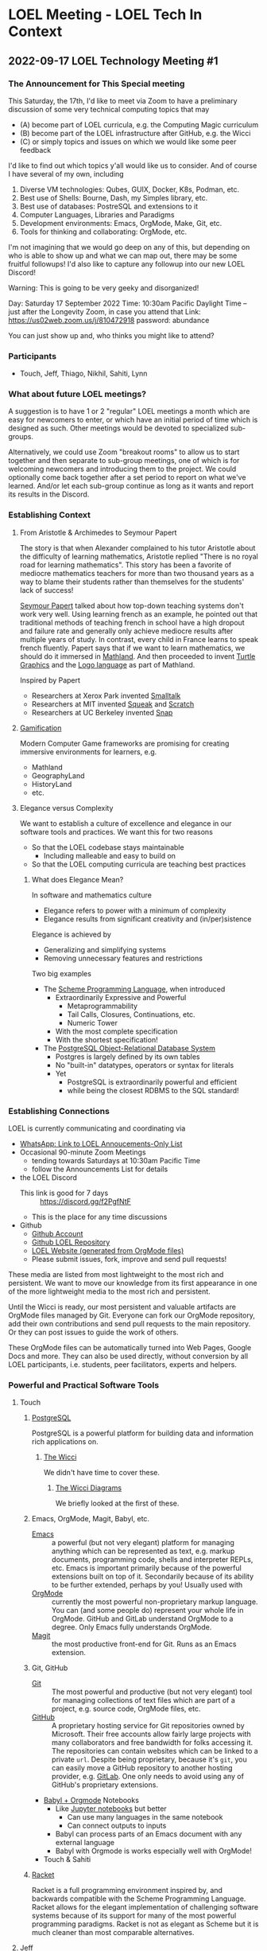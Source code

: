 * LOEL Meeting - LOEL Tech In Context

** 2022-09-17 LOEL Technology Meeting #1

*** The Announcement for This Special meeting

This Saturday, the 17th, I'd like to meet via Zoom to have a preliminary
discussion of some very technical computing topics that may
- (A) become part of LOEL curricula, e.g. the Computing Magic curriculum
- (B) become part of the LOEL infrastructure after GitHub, e.g. the Wicci
- (C) or simply topics and issues on which we would like some peer feedback

I'd like to find out which topics y'all would like us to consider.
And of course I have several of my own, including
1. Diverse VM technologies: Qubes, GUIX, Docker, K8s, Podman, etc.
2. Best use of Shells: Bourne, Dash, my Simples library, etc.
3. Best use of databases: PostreSQL and extensions to it
4. Computer Languages, Libraries and Paradigms
5. Development environments: Emacs, OrgMode, Make, Git, etc.
6. Tools for thinking and collaborating: OrgMode, etc.

I'm not imagining that we would go deep on any of this, but depending on who is
able to show up and what we can map out, there may be some fruitful followups!
I'd also like to capture any followup into our new LOEL Discord!

Warning: This is going to be very geeky and disorganized!

Day: Saturday 17 September 2022
Time: 10:30am Pacific Daylight Time
-- just after the Longevity Zoom, in case you attend that
Link: https://us02web.zoom.us/j/810472918
password: abundance

You can just show up and, who thinks you might like to attend?

*** Participants

- Touch, Jeff, Thiago, Nikhil, Sahiti, Lynn

*** What about future LOEL meetings?

A suggestion is to have 1 or 2 "regular" LOEL meetings a month which are easy
for newcomers to enter, or which have an initial period of time which is
designed as such. Other meetings would be devoted to specialized sub-groups.

Alternatively, we could use Zoom "breakout rooms" to allow us to start together
and then separate to sub-group meetings, one of which is for welcoming newcomers
and introducing them to the project. We could optionally come back together
after a set period to report on what we've learned. And/or let each sub-group
continue as long as it wants and report its results in the Discord.

*** Establishing Context
**** From Aristotle & Archimedes to Seymour Papert
The story is that when Alexander complained to his tutor Aristotle about the
difficulty of learning mathematics, Aristotle replied "There is no royal road
for learning mathematics". This story has been a favorite of mediocre
mathematics teachers for more than two thousand years as a way to blame their
students rather than themselves for the students' lack of success!

[[https://en.wikipedia.org/wiki/Seymour_Papert][Seymour Papert]] talked about how top-down teaching systems don't work very well.
Using learning french as an example, he pointed out that traditional methods of
teaching french in school have a high dropout and failure rate and generally
only achieve mediocre results after multiple years of study. In contrast, every
child in France learns to speak french fluently. Papert says that if we want to
learn mathematics, we should do it immersed in [[https://www.youtube.com/watch?v=UgE05-3SToc][Mathland]]. And then proceeded to
invent [[https://en.wikipedia.org/wiki/Turtle_graphics][Turtle Graphics]] and the [[https://en.wikipedia.org/wiki/Logo_(programming_language)][Logo language]] as part of Mathland.

Inspired by Papert
- Researchers at Xerox Park invented [[https://en.wikipedia.org/wiki/Smalltalk][Smalltalk]]
- Researchers at MIT invented [[https://squeak.org/][Squeak]] and [[https://wiki.squeak.org/squeak/5833][Scratch]]
- Researchers at UC Berkeley invented [[https://snap.berkeley.edu/][Snap]]

**** [[https://duckduckgo.com/?t=ffsb&q=gamification+immersive+education&atb=v33-1&ia=web][Gamification]]
Modern Computer Game frameworks are promising for creating immersive
environments for learners, e.g.
- Mathland
- GeographyLand
- HistoryLand
- etc.

**** Elegance versus Complexity
We want to establish a culture of excellence and elegance in our software
tools and practices.  We want this for two reasons
- So that the LOEL codebase stays maintainable
      - Including malleable and easy to build on
- So that the LOEL computing curricula are teaching best practices
***** What does Elegance Mean?
In software and mathematics culture
- Elegance refers to power with a minimum of complexity
- Elegance results from significant creativity and (in/per)sistence
Elegance is achieved by
- Generalizing and simplifying systems
- Removing unnecessary features and restrictions
Two big examples
- The [[https://en.wikipedia.org/wiki/Scheme_(programming_language)][Scheme Programming Language]], when introduced
      - Extraordinarily Expressive and Powerful
            - Metaprogrammability
            - Tail Calls, Closures, Continuations, etc.
            - Numeric Tower
      - With the most complete specification
      - With the shortest specification!
- The [[https://www.postgresql.org/][PostgreSQL Object-Relational Database System]]
      - Postgres is largely defined by its own tables
      - No "built-in" datatypes, operators or syntax for literals
      - Yet
            - PostgreSQL is extraordinarily powerful and efficient
            - while being the closest RDBMS to the SQL standard!
*** Establishing Connections
LOEL is currently communicating and coordinating via
- [[https://chat.whatsapp.com/J7JJVmqpuCkHHnLzze8tzN][WhatsApp: Link to LOEL Annoucements-Only List]]
- Occasional 90-minute Zoom Meetings
      - tending towards Saturdays at 10:30am Pacific Time
      - follow the Announcements List for details
- the LOEL Discord
      - This link is good for 7 days :: https://discord.gg/f2PgfNtF
      - This is the place for any time discussions
- Github
      - [[https://github.com/GregDavidson][Github Account]]
      - [[https://github.com/GregDavidson/loel][Github LOEL Repository]]
      - [[https://gregdavidson.github.io/loel][LOEL Website (generated from OrgMode files)]]
      - Please submit issues, fork, improve and send pull requests!

These media are listed from most lightweight to the most rich and persistent. We
want to move our knowledge from its first appearance in one of the more
lightweight media to the most rich and persistent.

Until the Wicci is ready, our most persistent and valuable artifacts are OrgMode
files managed by Git. Everyone can fork our OrgMode repository, add their own
contributions and send pull requests to the main repository. Or they can post
issues to guide the work of others.

These OrgMode files can be automatically turned into Web Pages, Google Docs and
more. They can also be used directly, without conversion by all LOEL
participants, i.e. students, peer facilitators, experts and helpers.

*** Powerful and Practical Software Tools
**** Touch
***** [[https://www.postgresql.org/][PostgreSQL]]
PostgreSQL is a powerful platform for building data and information rich
applications on.
****** [[https://gregdavidson.github.io/wicci-core-S0_lib/][The Wicci]]
We didn't have time to cover these.
******* [[http://gregdavidson.github.io/wicci-doc/][The Wicci Diagrams]]
We briefly looked at the first of these.
***** Emacs, OrgMode, Magit, Babyl, etc.
- [[https://github.com/GregDavidson/computing-magic/blob/main/Software-Tools/Emacs/emacs-readme.org][Emacs]] :: a powerful (but not very elegant) platform for managing anything
  which can be represented as text, e.g. markup documents, programming code,
  shells and interpreter REPLs, etc. Emacs is important primarily because of the
  powerful extensions built on top of it. Secondarily because of its ability to
  be further extended, perhaps by you!  Usually used with 
- [[https://orgmode.org/][OrgMode]] :: currently the most powerful non-proprietary markup language. You
  can (and some people do) represent your whole life in OrgMode. GitHub and
  GitLab understand OrgMode to a degree. Only Emacs fully understands OrgMode.
- [[https://magit.vc/][Magit]] :: the most productive front-end for Git.  Runs as an Emacs extension.
***** Git, GitHub
- [[https://github.com/GregDavidson/computing-magic/blob/main/Software-Tools/git-readme.org][Git]]  :: The most powerful and productive (but not very elegant) tool for
  managing collections of text files which are part of a project, e.g. source
  code, OrgMode files, etc.
- [[https://github.com/][GitHub]] :: A proprietary hosting service for Git repositories owned by
  Microsoft. Their free accounts allow fairly large projects with many
  collaborators and free bandwidth for folks accessing it. The repositories can
  contain websites which can be linked to a private =url=. Despite being
  proprietary, because it's =git=, you can easily move a GitHub repository to
  another hosting provider, e.g. [[https://about.gitlab.com/][GitLab]]. One only needs to avoid using any of
  GitHub's proprietary extensions.
- [[https://orgmode.org/worg/org-contrib/babel/intro.html][Babyl + Orgmode]] Notebooks
      - Like [[https://jupyter.org/][Jupyter notebooks]] but better
            - Can use many languages in the same notebook
            - Can connect outputs to inputs
      - Babyl can process parts of an Emacs document with any external language
      - Babyl with Orgmode is works especially well with OrgMode!
- Touch & Sahiti
***** [[https://github.com/GregDavidson/computing-magic/blob/main/Racket/README.org][Racket]]
Racket is a full programming environment inspired by, and backwards compatible
with the Scheme Programming Language. Racket allows for the elegant
implementation of challenging software systems because of its support for many
of the most powerful programming paradigms. Racket is not as elegant as Scheme
but it is much cleaner than most comparable alternatives.
**** Jeff
- The more /broad technologies/.
Jeff dove into Racket after the Computing Magic Tutorial and learned a lot of Racket's fancy (crufty?) features to solve a Project Euler Problem.
- [[https://projecteuler.net/][Project Euler]] is a LOEL Mastery Resource - but needs earlier pieces!
- [[https://github.com/jeff-at-tamer-dot-codes/euler189/blob/main/euler189.rkt][Jeff's explorations in Racket]]
Jeff had to leave before elaborating further.
**** Thiago & Nikhil & Sahiti
- Python :: Because it's easy to learn and familiar. However, Thiago remembers
  the nightmare of moving from Python 2 to Python 3!
**** Nikhil
- Interactive Notebooks, for example
      - Jupyter Notebooks
            - Drawbacks:
                  - Only one language allowed per notebook.
                  - A language server (called a kernel) must be available.
      - Microsoft Aether
            - [[https://plynx.com][Plynx]] may be an Open Source alternative to Aether 
              
**** Sahiti 
- Shared her initial discomfort with Javascript
- JavaScript's creator, Brendan Eich feels the same way!
- The good parts of JavaScript were taken from Scheme and Self
- A lot of cruft got added to JavaScript and it's hard to get rid of it!

Great alternatives to JavaScript are [[https://www.typescriptlang.org/][TypeScript]] and [[https://clojurescript.org/][ClojureScript]]
- You can mix and match them with JavaScript in the same browser session
**** Lynn
- Lynn's Internet connection was acting up and he had to go.
- We'll hear more from Lynn later!

*** Things we didn't get to

**** Topics

We didn't get to these things!
- Social Bookmarking
- LOEL authoring tools
- Smart contacts and ticklers

**** Possible LOEL Curricula

We didn't get to these things!
**** Rationality and Rhetoric aka /Defense against the Dark Arts/
- [[http://www.hpmor.com/][HPMOR]] reading and study group
- Creating and playing rationality-sharpening Games
**** Creating Computer Games
- Projects lead towards creating games for Immersive Learning
**** Database Mastery
- PostgreSQL-based
      - Includes Schema and Schema-less approaches
      - SQL, JSON, XML
- Some projects involve
      - Creating and improving LOEL Tools
      - improving the Wicci Schema
**** Advanced Website Design
- Oriented towards front-ending database-based back ends
**** Hybrid Artificial Intelligence
- Projects lead towards creating
      - Declarative Probabilistic Constraint Logic Frameworks
            - Designed for Metaprogramming
                  - [[https://en.wikipedia.org/wiki/Flora-2][Flora-2]]
            - ML for heuristic search
      - Smart shells for new projects
      - Shared knowledge-based assistants
      - Personal knowledge-based assistants
**** Leveraging Emacs, OrgMode, Etc.

**** For the Discord

***** Needed Channels
- Development Tools Fellowship
